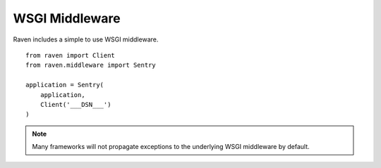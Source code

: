 WSGI Middleware
===============

Raven includes a simple to use WSGI middleware.

::

    from raven import Client
    from raven.middleware import Sentry

    application = Sentry(
        application,
        Client('___DSN___')
    )

.. note:: Many frameworks will not propagate exceptions to the underlying WSGI middleware by default.
